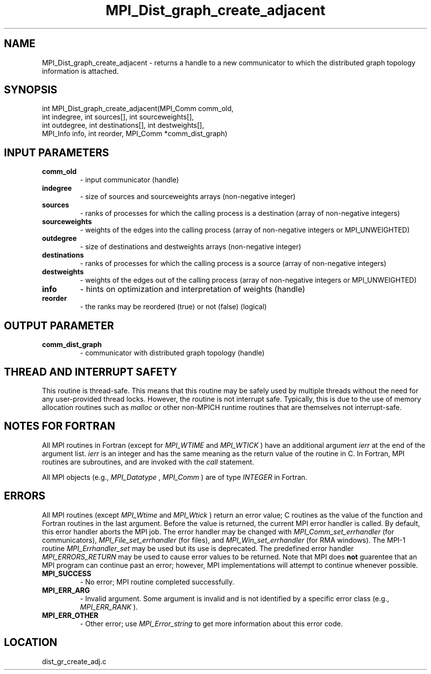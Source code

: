 .TH MPI_Dist_graph_create_adjacent 3 "6/22/2011" " " "MPI"
.SH NAME
MPI_Dist_graph_create_adjacent \-  returns a handle to a new communicator to which the distributed graph topology information is attached. 
.SH SYNOPSIS
.nf
int MPI_Dist_graph_create_adjacent(MPI_Comm comm_old,
                                   int indegree, int sources[], int sourceweights[],
                                   int outdegree, int destinations[], int destweights[],
                                   MPI_Info info, int reorder, MPI_Comm *comm_dist_graph)
.fi
.SH INPUT PARAMETERS
.PD 0
.TP
.B comm_old 
- input communicator (handle)
.PD 1
.PD 0
.TP
.B indegree 
- size of sources and sourceweights arrays (non-negative integer)
.PD 1
.PD 0
.TP
.B sources 
- ranks of processes for which the calling process is a
destination (array of non-negative integers)
.PD 1
.PD 0
.TP
.B sourceweights 
- weights of the edges into the calling
process (array of non-negative integers or MPI_UNWEIGHTED)
.PD 1
.PD 0
.TP
.B outdegree 
- size of destinations and destweights arrays (non-negative integer)
.PD 1
.PD 0
.TP
.B destinations 
- ranks of processes for which the calling process is a
source (array of non-negative integers)
.PD 1
.PD 0
.TP
.B destweights 
- weights of the edges out of the calling process 
(array of non-negative integers or MPI_UNWEIGHTED)
.PD 1
.PD 0
.TP
.B info 
- hints on optimization and interpretation of weights (handle)
.PD 1
.PD 0
.TP
.B reorder 
- the ranks may be reordered (true) or not (false) (logical)
.PD 1

.SH OUTPUT PARAMETER
.PD 0
.TP
.B comm_dist_graph 
- communicator with distributed graph topology (handle)
.PD 1

.SH THREAD AND INTERRUPT SAFETY

This routine is thread-safe.  This means that this routine may be
safely used by multiple threads without the need for any user-provided
thread locks.  However, the routine is not interrupt safe.  Typically,
this is due to the use of memory allocation routines such as 
.I malloc
or other non-MPICH runtime routines that are themselves not interrupt-safe.

.SH NOTES FOR FORTRAN
All MPI routines in Fortran (except for 
.I MPI_WTIME
and 
.I MPI_WTICK
) have
an additional argument 
.I ierr
at the end of the argument list.  
.I ierr
is an integer and has the same meaning as the return value of the routine
in C.  In Fortran, MPI routines are subroutines, and are invoked with the
.I call
statement.

All MPI objects (e.g., 
.I MPI_Datatype
, 
.I MPI_Comm
) are of type 
.I INTEGER
in Fortran.

.SH ERRORS

All MPI routines (except 
.I MPI_Wtime
and 
.I MPI_Wtick
) return an error value;
C routines as the value of the function and Fortran routines in the last
argument.  Before the value is returned, the current MPI error handler is
called.  By default, this error handler aborts the MPI job.  The error handler
may be changed with 
.I MPI_Comm_set_errhandler
(for communicators),
.I MPI_File_set_errhandler
(for files), and 
.I MPI_Win_set_errhandler
(for
RMA windows).  The MPI-1 routine 
.I MPI_Errhandler_set
may be used but
its use is deprecated.  The predefined error handler
.I MPI_ERRORS_RETURN
may be used to cause error values to be returned.
Note that MPI does 
.B not
guarentee that an MPI program can continue past
an error; however, MPI implementations will attempt to continue whenever
possible.

.PD 0
.TP
.B MPI_SUCCESS 
- No error; MPI routine completed successfully.
.PD 1
.PD 0
.TP
.B MPI_ERR_ARG 
- Invalid argument.  Some argument is invalid and is not
identified by a specific error class (e.g., 
.I MPI_ERR_RANK
).
.PD 1
.PD 0
.TP
.B MPI_ERR_OTHER 
- Other error; use 
.I MPI_Error_string
to get more information
about this error code. 
.PD 1
.SH LOCATION
dist_gr_create_adj.c
